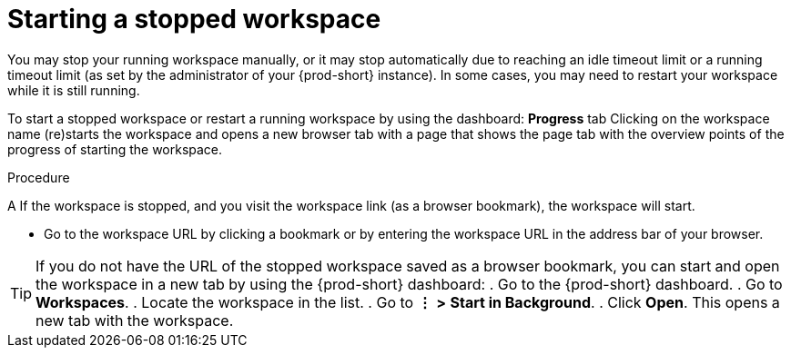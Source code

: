 [id="starting-a-stopped-workspace_{context}"]
= Starting a stopped workspace

//REWRITE

//If the workspace has been stopped (at least manually), refreshing the workspace URL in the browser tab or opening a new tab and entering the workspace URL there DOES NOT start the workspace again! You MUST use the dashboard to start the workspace again!

//ADD A SENTENCE ABOUT THE STATUS UI ELEMENT OF EACH WORKSPACE UNDER *RECENT WORKSPACES*
//STANDARDIZE ALL OF THESE MENU-INVOLVING PROCEDURES/TIPS AROUND *WORKSPACES* (NOT *RECENT WORKSPACES*)
//RECOMMEND THE USEFULNESS OF THE DASHBOARD FOR WORKSPACE MANAGEMENT AND HEALTH/STATUS MONITORING?

You may stop your running workspace manually, or it may stop automatically due to reaching an idle timeout limit or a running timeout limit (as set by the administrator of your {prod-short} instance). In some cases, you may need to restart your workspace while it is still running.

To start a stopped workspace or restart a running workspace by using the dashboard:
*Progress* tab
Clicking on the workspace name (re)starts the workspace and opens a new browser tab with a page that shows the page tab with the overview points of the progress of starting the workspace.

////
todo: link to the corresponding sections in the new docs:
https://www.eclipse.org/che/docs/che-7/installation-guide/advanced-configuration-options-for-the-che-server-component/#_che_limits_workspace_idle_timeout
&
https://www.eclipse.org/che/docs/che-7/installation-guide/advanced-configuration-options-for-the-che-server-component/#_che_limits_workspace_run_timeout
NB: Do not mention the variable names for these limits in the user guide, just provide the necessary links.
////

.Procedure

A
If the workspace is stopped, and you visit the workspace link (as a browser bookmark), the workspace will start.

* Go to the workspace URL by clicking a bookmark or by entering the workspace URL in the address bar of your browser.

[TIP]
====
If you do not have the URL of the stopped workspace saved as a browser bookmark, you can start and open the workspace in a new tab by using the {prod-short} dashboard:
. Go to the {prod-short} dashboard.
. Go to *Workspaces*.
. Locate the workspace in the list.
. Go to *⋮* *>* *Start in Background*.
. Click *Open*. This opens a new tab with the workspace.
====

////
three use cases:
1. the tab is closed:
   a. Open in Verbose Mode 
   b. Start in Background > Open
2. the tab is still open:
   a. Start in Background > go back the tab and (!) refresh
////
